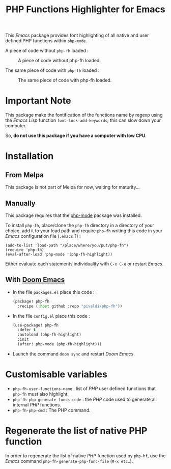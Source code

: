 #+title: PHP Functions Highlighter for Emacs

This /Emacs/ package provides font highlighting of all native and user defined
PHP functions within =php-mode=.

A piece of code without =php-fh= loaded :

#+CAPTION: A piece of code without php-fh loaded.
[[./assets/without-php-fh.png]]

The same piece of code with =php-fh= loaded :

#+CAPTION: The same piece of code with php-fh loaded.
[[./assets/with-php-fh.png]]

* Important Note

This package make the fontification of the functions name by regexp using the /Emacs
Lisp/ function =font-lock-add-keywords=; this can slow down
your computer.

So, *do not use this package if you have a computer with low CPU*.

* Installation

** From Melpa

This package is not part of Melpa for now, waiting for maturity…

** Manually

This package requires that the [[https://github.com/emacs-php/php-mode][php-mode]] package was installed.

To install =php-fh=, place/clone the =php-fh= directory in a
directory of your choice, add it to your load path and require
=php-fh= writing this code in your /Emacs/ configuration file (=.emacs= ?) :

#+BEGIN_SRC elisp
(add-to-list 'load-path "/place/where/you/put/php-fh")
(require 'php-fh)
(eval-after-load 'php-mode '(php-fh-highlight))
#+END_SRC

Either evaluate each statements individuality with =C-x C-e= or restart /Emacs/.

** With [[https://github.com/doomemacs/doomemacs][Doom Emacs]]
- In the file =packages.el= place this code :
  #+begin_src lisp
(package! php-fh
  :recipe (:host github :repo "pivaldi/php-fh"))
  #+end_src
- In the file =config.el= place this code :
  #+begin_src lisp
(use-package! php-fh
  :defer t
  :autoload (php-fh-highlight)
  :init
  (after! php-mode (php-fh-highlight)))
  #+end_src
- Launch the command =doom sync= and restart /Doom Emacs/.

* Customisable variables

- =php-fh-user-functions-name= : list of /PHP/ user defined functions that
  =php-fh= must also highlight.
- =php-fh-php-generate-funcs-code= : the /PHP/ code used to generate all
  internal /PHP/ functions.
- =php-fh-php-cmd= : The PHP command.

* Regenerate the list of native PHP function
In order to regenerate the list of native /PHP/ function used by =php-hf=, use
the /Emacs/ command =php-fh-generate-php-func-file= (=M-x etc…=).
